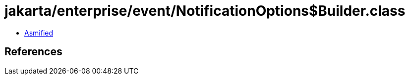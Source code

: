 = jakarta/enterprise/event/NotificationOptions$Builder.class

 - link:NotificationOptions$Builder-asmified.java[Asmified]

== References

